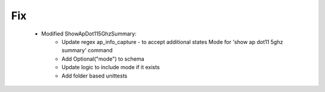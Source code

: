 --------------------------------------------------------------------------------
                                Fix
--------------------------------------------------------------------------------
    * Modified ShowApDot115GhzSummary:
        * Update regex ap_info_capture - to accept additional states  Mode for 'show ap dot11 5ghz summary' command
        * Add Optional("mode") to schema
        * Update logic to include mode if it exists
        * Add folder based unittests